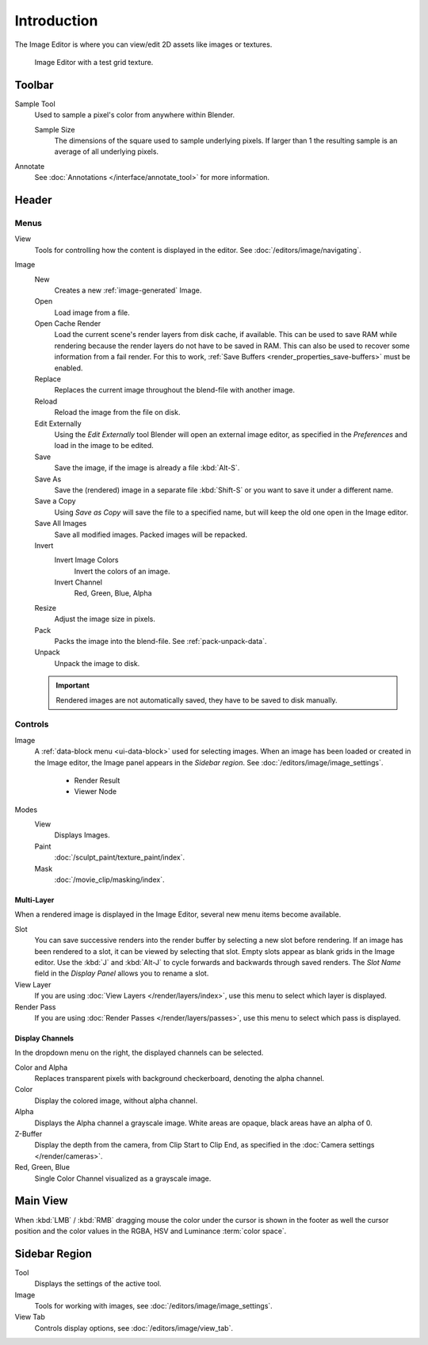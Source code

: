 
************
Introduction
************

The Image Editor is where you can view/edit 2D assets like images or textures.

.. figure:: /images/editors_image_introduction_main.png

   Image Editor with a test grid texture.


Toolbar
=======

Sample Tool
   Used to sample a pixel's color from anywhere within Blender.

   Sample Size
      The dimensions of the square used to sample underlying pixels.
      If larger than 1 the resulting sample is an average of all underlying pixels.

Annotate
   See :doc:`Annotations </interface/annotate_tool>` for more information.


Header
======

Menus
-----

View
   Tools for controlling how the content is displayed in the editor.
   See :doc:`/editors/image/navigating`.
Image
   New
      Creates a new :ref:`image-generated` Image.
   Open
      Load image from a file.
   Open Cache Render
      Load the current scene's render layers from disk cache, if available.
      This can be used to save RAM while rendering because the render layers do not have to be saved in RAM.
      This can also be used to recover some information from a fail render.
      For this to work, :ref:`Save Buffers <render_properties_save-buffers>` must be enabled.

   Replace
      Replaces the current image throughout the blend-file with another image.
   Reload
      Reload the image from the file on disk.
   Edit Externally
      Using the *Edit Externally* tool Blender will open an external image editor,
      as specified in the *Preferences* and load in the image to be edited.

   Save
      Save the image, if the image is already a file :kbd:`Alt-S`.
   Save As
      Save the (rendered) image in a separate file :kbd:`Shift-S` or
      you want to save it under a different name.
   Save a Copy
      Using *Save as Copy* will save the file to a specified name,
      but will keep the old one open in the Image editor.
   Save All Images
      Save all modified images. Packed images will be repacked.

   Invert
      Invert Image Colors
         Invert the colors of an image.
      Invert Channel
         Red, Green, Blue, Alpha

   Resize
      Adjust the image size in pixels.
   Pack
      Packs the image into the blend-file.
      See :ref:`pack-unpack-data`.
   Unpack
      Unpack the image to disk.

   .. important::

      Rendered images are not automatically saved, they have to be saved to disk manually.


Controls
--------

Image
   A :ref:`data-block menu <ui-data-block>` used for selecting images.
   When an image has been loaded or created in the Image editor,
   the Image panel appears in the *Sidebar region*.
   See :doc:`/editors/image/image_settings`.

      - Render Result
      - Viewer Node
Modes
   View
      Displays Images.
   Paint
      :doc:`/sculpt_paint/texture_paint/index`.
   Mask
      :doc:`/movie_clip/masking/index`.


Multi-Layer
^^^^^^^^^^^

When a rendered image is displayed in the Image Editor,
several new menu items become available.

Slot
   You can save successive renders into the render buffer by selecting a new slot before rendering.
   If an image has been rendered to a slot, it can be viewed by selecting that slot.
   Empty slots appear as blank grids in the Image editor.
   Use the :kbd:`J` and :kbd:`Alt-J` to cycle forwards and backwards through saved renders.
   The *Slot Name* field in the *Display Panel* allows you to rename a slot.
View Layer
   If you are using :doc:`View Layers </render/layers/index>`,
   use this menu to select which layer is displayed.
Render Pass
   If you are using :doc:`Render Passes </render/layers/passes>`,
   use this menu to select which pass is displayed.


Display Channels
^^^^^^^^^^^^^^^^

In the dropdown menu on the right, the displayed channels can be selected.

Color and Alpha
   Replaces transparent pixels with background checkerboard, denoting the alpha channel.
Color
   Display the colored image, without alpha channel.
Alpha
   Displays the Alpha channel a grayscale image. White areas are opaque, black areas have an alpha of 0.
Z-Buffer
   Display the depth from the camera, from Clip Start to Clip End,
   as specified in the :doc:`Camera settings </render/cameras>`.
Red, Green, Blue
   Single Color Channel visualized as a grayscale image.


Main View
=========

When :kbd:`LMB` / :kbd:`RMB` dragging mouse the color under the cursor is shown in the footer as well the cursor
position and the color values in the RGBA, HSV and Luminance :term:`color space`.


Sidebar Region
==============

Tool
   Displays the settings of the active tool.
Image
   Tools for working with images, see :doc:`/editors/image/image_settings`.
View Tab
   Controls display options, see :doc:`/editors/image/view_tab`.
